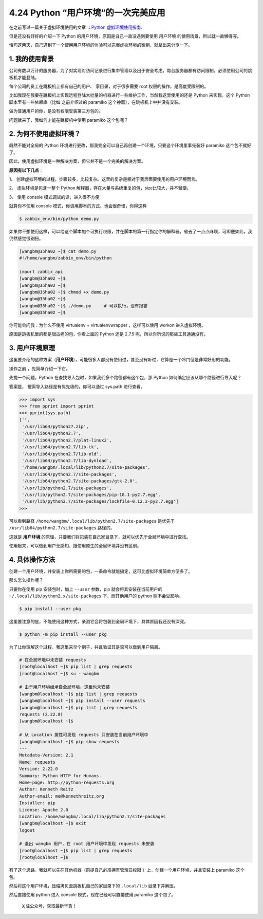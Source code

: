 4.24 Python “用户环境”的一次完美应用
====================================

在之前写过一篇关于虚拟环境使用的文章 ：\ `Python
虚拟环境使用指南 <http://mp.weixin.qq.com/s?__biz=MzIzMzMzOTI3Nw==&mid=2247485049&idx=1&sn=c16383d6cc91a7ed8254e344d994f101&chksm=e886669bdff1ef8d82aae3a231ef0651f82d5e97cf1e64aceda00e686119900518c202dc9b1b&scene=21#wechat_redirect>`__.

但是还没有好好的介绍一下 Python 的用户环境，原因是自己一直没遇到要使用
``用户环境`` 的使用场景，所以就一直懒得写。

恰巧这两天，自己遇到了一个使用用户环境的体验可以完爆虚拟环境的案例，就拿出来分享一下。

1. 我的使用背景
---------------

公司有数以万计的服务器，为了对实现对访问记录进行集中管理以及出于安全考虑，每台服务器都有访问限制，必须使用公司的跳板机才能登陆。

每个公司的员工在跳板机上都有自己的用户、 家目录，对于很多需要 root
权限的操作，是高度受限制的。

比如我现在我要在跳板机上实现远程登陆大批量的机器进行一些维护工作，当然我这里使用的还是
Python 来实现，这个 Python 脚本里有一些依赖库（比如 之前介绍过的
paramiko 这个神器），在跳板机上中并没有安装。

|image0|

做为普通用户的你，是没有权限安装第三方包的。

|image1|

问题就来了，我如何才能在跳板机中使用 paramiko 这个包呢？

2. 为何不使用虚拟环境？
-----------------------

既然不能对全局的 Python
环境进行更改，那我完全可以自己再创建一个环境，只要这个环境里事先装好
paramiko 这个包不就好了。

因此，使用虚拟环境是一种解决方案，但它并不是一个完美的解决方案。

**原因有以下几点**\ ：

1、
创建虚拟环境的过程，步骤较多，比较复杂。这里的复杂是相对于我后面要使用的用户环境而言。

2、 虚拟环境是包含一整个 Python
解释器，存在大量与系统重复的包，size比较大，并不轻便。

3、 使用 console 模式调试的话，进入很不方便

|image2|

就算你不使用 console 模式，你调用脚本的方式，也会很奇怪，你得这样

.. code:: python

   $ zabbix_env/bin/python demo.py

如果你不想使用这样，可以给这个脚本加个可执行权限，并在脚本的第一行指定你的解释器，省去了一点点麻烦，可即便如此，我仍然感觉很别扭。

.. code:: shell

   [wangbm@35ha02 ~]$ cat demo.py 
   #!/home/wangbm/zabbix_env/bin/python

   import zabbix_api
   [wangbm@35ha02 ~]$ 
   [wangbm@35ha02 ~]$ 
   [wangbm@35ha02 ~]$ chmod +x demo.py
   [wangbm@35ha02 ~]$ 
   [wangbm@35ha02 ~]$ ./demo.py     # 可以执行，没有报错
   [wangbm@35ha02 ~]$ 

你可能会问我：为什么不使用 virtualenv + virtualenvwrapper ，这样可以使用
workon 进入虚拟环境。

原因是跳板机里的都是很古老的包，你看上面的 Python 还是 2.7.5
呢，所以你所说的那些工具通通没有。

3. 用户环境原理
---------------

这里要介绍的这种方案（\ **用户环境**\ ），可能很多人都没有使用过，甚至没有听过，它算是一个冷门但是非常好用的功能。

操作之前 ，先简单介绍一下它。

先提一个问题，Python 在查找导入包时，如果我们多个路径都有这个包，那
Python 如何确定应该从哪个路径进行导入呢？

答案是， 搜索导入路径是有优先级的，你可以通过 sys.path 进行查看。

.. code:: python

   >>> import sys
   >>> from pprint import pprint
   >>> pprint(sys.path)
   ['',
    '/usr/lib64/python27.zip',
    '/usr/lib64/python2.7',
    '/usr/lib64/python2.7/plat-linux2',
    '/usr/lib64/python2.7/lib-tk',
    '/usr/lib64/python2.7/lib-old',
    '/usr/lib64/python2.7/lib-dynload',
    '/home/wangbm/.local/lib/python2.7/site-packages',
    '/usr/lib64/python2.7/site-packages',
    '/usr/lib64/python2.7/site-packages/gtk-2.0',
    '/usr/lib/python2.7/site-packages',
    '/usr/lib/python2.7/site-packages/pip-18.1-py2.7.egg',
    '/usr/lib/python2.7/site-packages/lockfile-0.12.2-py2.7.egg']
   >>>

可以看到路径 ``/home/wangbm/.local/lib/python2.7/site-packages``
是优先于 ``/usr/lib64/python2.7/site-packages`` 路径的。

这就是 **用户环境**
的原理，只要我们将包装在自己家目录下，就可以优先于全局环境中进行查找。

使用起来，可以做到用户无感知，跟使用原生的全局环境并没有区别。

4. 具体操作方法
---------------

创建一个用户环境，并安装上你所需要的包，一条命令就能搞定，这可比虚拟环境简单方便多了。

那么怎么操作呢？

只要你在使用 pip 安装包时，加上 ``--user`` 参数，pip
就会将其安装在当前用户的 ``~/.local/lib/python2.x/site-packages``
下，而其他用户的 python 则不会受影响。

.. code:: shell

   $ pip install --user pkg

这里要注意的是，不能使用这种方式，亲测它会将包装到全局环境下，具体原因我还没有深究。

.. code:: shell

   $ python -m pip install --user pkg

为了让你理解这个过程，我这里来举个例子，并且验证其是否可以做到用户隔离。

.. code:: shell

   # 在全局环境中未安装 requests
   [root@localhost ~]$ pip list | grep requests
   [root@localhost ~]$ su - wangbm

   # 由于用户环境继承自全局环境，这里也未安装
   [wangbm@localhost ~]$ pip list | grep requests
   [wangbm@localhost ~]$ pip install --user requests
   [wangbm@localhost ~]$ pip list | grep requests
   requests (2.22.0)
   [wangbm@localhost ~]$

   # 从 Location 属性可发现 requests 只安装在当前用户环境中
   [wangbm@localhost ~]$ pip show requests
   ---
   Metadata-Version: 2.1
   Name: requests
   Version: 2.22.0
   Summary: Python HTTP for Humans.
   Home-page: http://python-requests.org
   Author: Kenneth Reitz
   Author-email: me@kennethreitz.org
   Installer: pip
   License: Apache 2.0
   Location: /home/wangbm/.local/lib/python2.7/site-packages
   [wangbm@localhost ~]$ exit
   logout

   # 退出 wangbm 用户，在 root 用户环境中发现 requests 未安装
   [root@localhost ~]$ pip list | grep requests
   [root@localhost ~]$

有了这个思路，我就可以先在其他机器（前提自己必须拥有管理员权限
）上，创建一个用户环境，并且安装上 paramiko 这个包。

然后将这个用户环境，压缩拷贝至跳板机自己的家目录下的 ``.local/lib``
目录下并解压。

然后直接使用 python 进入 console 模式，现在已经可以直接使用 paramiko
这个包了。

|image3|

.. figure:: http://image.python-online.cn/image-20200320125724880.png
   :alt: 关注公众号，获取最新干货！

   关注公众号，获取最新干货！

.. |image0| image:: http://image.iswbm.com/20200427180207.png
.. |image1| image:: http://image.iswbm.com/20200427180042.png
.. |image2| image:: http://image.iswbm.com/20200427182334.png
.. |image3| image:: http://image.iswbm.com/20200427185854.png

